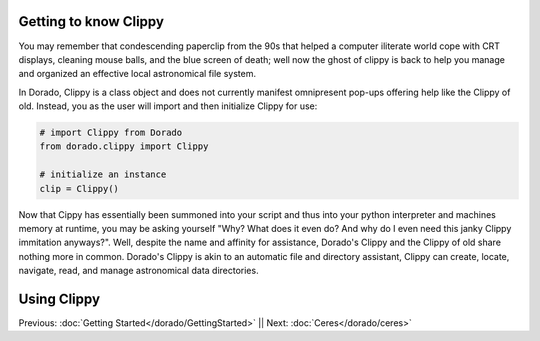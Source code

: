 Getting to know Clippy
======================

You may remember that condescending paperclip from the 90s that helped a computer iliterate
world cope with CRT displays, cleaning mouse balls, and the blue screen of death; well now 
the ghost of clippy is back to help you manage and organized an effective local astronomical
file system. 

.. image:: /dorado/_static/clippy.png

In Dorado, Clippy is a class object and does not currently manifest omnipresent pop-ups offering help
like the Clippy of old. Instead, you as the user will import and then initialize Clippy for use:

.. code:: python

        # import Clippy from Dorado
        from dorado.clippy import Clippy

        # initialize an instance
        clip = Clippy()

Now that Cippy has essentially been summoned into your script and thus into your python interpreter 
and machines memory at runtime, you may be asking yourself "Why? What does it even do? And why do I
even need this janky Clippy immitation anyways?". Well, despite the name and affinity for assistance, 
Dorado's Clippy and the Clippy of old share nothing more in common. Dorado's Clippy is akin to an automatic
file and directory assistant, Clippy can create, locate, navigate, read, and manage astronomical data
directories.



Using Clippy
============



Previous: :doc:`Getting Started</dorado/GettingStarted>` || Next: :doc:`Ceres</dorado/ceres>`




